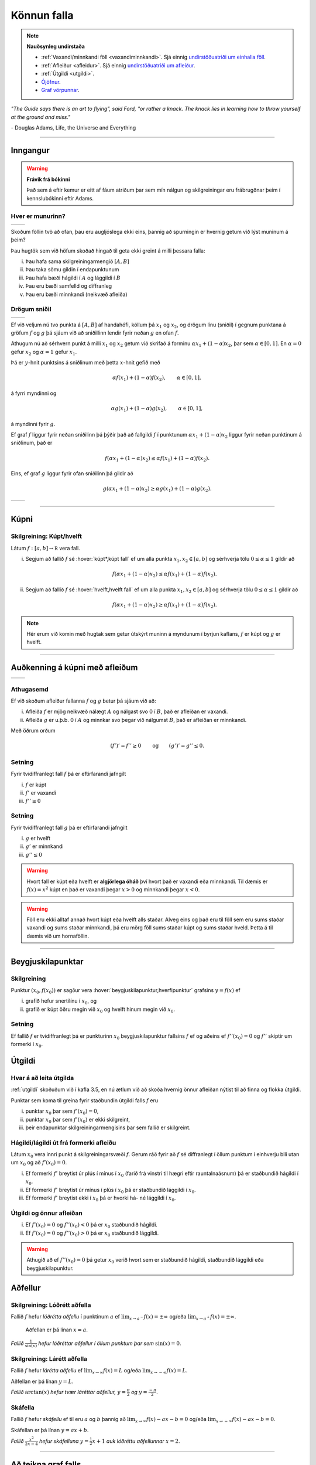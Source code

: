 Könnun falla
============

.. note::
	**Nauðsynleg undirstaða**

	- :ref:`Vaxandi/minnkandi föll <vaxandiminnkandi>`. Sjá einnig `undirstöðuatriði um einhalla föll <https://edbook.hi.is/undirbuningur_stae/Kafli05.html#einhalla-foll>`_.

	- :ref:`Afleiður <afleidur>`.  Sjá einnig `undirstöðuatriði um afleiður <https://edbook.hi.is/undirbuningur_stae/Kafli11.html>`_.

	- :ref:`Útgildi <utgildi>`.

	- `Ójöfnur <https://edbook.hi.is/undirbuningur_stae/Kafli02.html#ojofnur>`_.

	- `Graf vörpunnar <https://edbook.hi.is/undirbuningur_stae/Kafli05.html#graf-vorpunnar>`_.


*"The Guide says there is an art to flying", said Ford, "or rather a knack.
The knack lies in learning how to throw yourself at the ground and miss."*

\- Douglas Adams, Life, the Universe and Everything

-------

Inngangur
---------

.. warning::
    **Frávik frá bókinni**

    Það sem á eftir kemur er eitt af fáum atriðum þar sem mín nálgun og
    skilgreiningar eru frábrugðnar þeim í kennslubókinni eftir Adams.

Hver er munurinn?
~~~~~~~~~~~~~~~~~

+----------------------------------------+---------------------------------------+
| .. _figa:                              | .. _figb:                             |
|                                        |                                       |
| .. image:: ./myndir/kafli05/01_f1.png  | .. image:: ./myndir/kafli05/01_g1.png |
|    :width: 95%                         |    :width: 95%                        |
|    :align: center                      |    :align: center                     |
|                                        |                                       |
+----------------------------------------+---------------------------------------+

Skoðum föllin tvö að ofan, þau eru augljóslega ekki eins, þannig að
spurningin er hvernig getum við lýst muninum á þeim?

Þau hugtök sem við höfum skoðað hingað til geta ekki greint á milli
þessara falla:

(i)   Þau hafa sama skilgreiningarmengið :math:`[A,B]`

(ii)  Þau taka sömu gildin í endapunktunum

(iii) Þau hafa bæði hágildi í :math:`A` og lággildi í :math:`B`

(iv)  Þau eru bæði samfelld og diffranleg

(v)  Þau eru bæði minnkandi (neikvæð afleiða)

Drögum sniðil
~~~~~~~~~~~~~

+----------------------------------------+---------------------------------------+
| .. _figa2:                             | .. _figb2:                            |
|                                        |                                       |
| .. image:: ./myndir/kafli05/01_f2.png  | .. image:: ./myndir/kafli05/01_g2.png |
|    :width: 95 %                        |    :width: 95 %                       |
|    :align: center                      |    :align: center                     |
|                                        |                                       |
+----------------------------------------+---------------------------------------+


Ef við veljum nú tvo punkta á :math:`[A,B]` af handahófi, köllum þá
:math:`x_1` og :math:`x_2`, og drögum línu (sniðil) í gegnum punktana á
gröfum :math:`f` og :math:`g` þá sjáum við að sniðillinn lendir fyrir
neðan :math:`g` en ofan :math:`f`.

Athugum nú að sérhvern punkt á milli :math:`x_1` og :math:`x_2` getum við skrifað á
forminu
:math:`\alpha x_1 + (1-\alpha)x_2`, þar sem :math:`\alpha \in [0,1]`. En :math:`\alpha=0`
gefur :math:`x_2` og :math:`\alpha=1` gefur :math:`x_1`.

Þá er
:math:`y`-hnit punktsins á sniðlinum með þetta :math:`x`-hnit gefið með

.. math:: \alpha f(x_1) + (1-\alpha) f(x_2), \qquad \alpha \in [0,1],

á fyrri myndinni og

.. math:: \alpha g(x_1) + (1-\alpha) g(x_2), \qquad \alpha \in [0,1],

á myndinni fyrir :math:`g`.

Ef graf :math:`f` liggur fyrir neðan sniðilinn þá þýðir það að fallgildi
:math:`f` í punktunum :math:`\alpha x_1 + (1-\alpha)x_2` liggur fyrir
neðan punktinum á sniðlinum, það er

.. math:: f(\alpha x_1+(1-\alpha)x_2)\leq \alpha f(x_1)+(1-\alpha)f(x_2).

Eins, ef graf :math:`g` liggur fyrir ofan sniðilinn þá gildir að

.. math:: g(\alpha x_1+(1-\alpha)x_2)\geq \alpha g(x_1)+(1-\alpha)g(x_2).


+----------------------------------------+---------------------------------------+
| .. _figa3:                             | .. _figb3:                            |
|                                        |                                       |
| .. image:: ./myndir/kafli05/01_f3.png  | .. image:: ./myndir/kafli05/01_g3.png |
|    :width: 95 %                        |    :width: 95 %                       |
|    :align: center                      |    :align: center                     |
|                                        |                                       |
+----------------------------------------+---------------------------------------+

.. ggb:: JEABXuMZ
    :width: 700
    :height: 350
    :zoom_drag: false
    :img: 01_kupni.png
    :imgwidth: 12cm

-----

Kúpni
-----

.. index::
    kúpni
    fall; kúpt
    fall; hvelft

Skilgreining: Kúpt/hvelft
~~~~~~~~~~~~~~~~~~~~~~~~~

Látum :math:`f:[a, b]\rightarrow {\mathbb  R}` vera fall.

(i)  Segjum að fallið :math:`f` sé :hover:`kúpt*,kúpt fall` ef um
     alla punkta :math:`x_1, x_2\in [a, b]` og sérhverja tölu
     :math:`0\leq
     \alpha\leq 1` gildir að

     .. math:: f(\alpha x_1+(1-\alpha)x_2)\leq \alpha f(x_1)+(1-\alpha)f(x_2).

(ii) Segjum að fallið :math:`f` sé :hover:`hvelft,hvelft fall`
     ef um alla punkta :math:`x_1, x_2\in [a, b]` og sérhverja tölu
     :math:`0\leq
     \alpha\leq 1` gildir að

     .. math:: f(\alpha x_1+(1-\alpha)x_2)\geq \alpha f(x_1)+(1-\alpha)f(x_2).

.. note::

    Hér erum við komin með hugtak sem getur útskýrt muninn á myndunum í byrjun
    kaflans, :math:`f` er kúpt og :math:`g` er hvelft.

-----

Auðkenning á kúpni með afleiðum
-------------------------------

+----------------------------------------+---------------------------------------+
| .. _fige:                              | .. _figf:                             |
|                                        |                                       |
| .. image:: ./myndir/kafli05/01_f1.png  | .. image:: ./myndir/kafli05/01_g1.png |
|    :width: 95 %                        |    :width: 95 %                       |
|    :align: center                      |    :align: center                     |
|                                        |                                       |
+----------------------------------------+---------------------------------------+

Athugasemd
~~~~~~~~~~

Ef við skoðum afleiður fallanna :math:`f` og :math:`g` betur þá sjáum
við að:

(i)  Afleiða :math:`f` er mjög neikvæð nálægt :math:`A` og nálgast svo 0
     í :math:`B`, það er afleiðan er vaxandi.

(ii) Afleiða :math:`g` er u.þ.b. 0 í :math:`A` og minnkar svo þegar við
     nálgumst :math:`B`, það er afleiðan er minnkandi.

Með öðrum orðum

.. math::

   (f')' = f'' \geq 0 \qquad   \text{og} \qquad
       (g')' = g'' \leq 0.


Setning
~~~~~~~

Fyrir tvídiffranlegt fall :math:`f` þá er eftirfarandi jafngilt

(i)   :math:`f` er kúpt

(ii)  :math:`f'` er vaxandi

(iii) :math:`f'' \geq 0`

.. todo::  Sönnun

Setning
~~~~~~~

Fyrir tvídiffranlegt fall :math:`g` þá er eftirfarandi jafngilt

(i)   :math:`g` er hvelft

(ii)  :math:`g'` er minnkandi

(iii) :math:`g'' \leq 0`

.. warning::
    Hvort fall er kúpt eða hvelft er **algjörlega óháð** því hvort það er
    vaxandi eða minnkandi. Til dæmis er :math:`f(x) = x^2` kúpt en það er
    vaxandi þegar :math:`x>0` og minnkandi þegar :math:`x<0`.


.. warning::
    Föll eru ekki alltaf annað hvort kúpt eða hvelft alls staðar. Alveg
    eins og það eru til föll sem eru sums staðar vaxandi og sums staðar
    minnkandi, þá eru mörg föll sums staðar kúpt og sums staðar hveld.
    Þetta á til dæmis við um hornaföllin.

-------

Beygjuskilapunktar
------------------

.. index:: beygjuskilapunktar

Skilgreining
~~~~~~~~~~~~

Punktur :math:`(x_0, f(x_0))` er sagður vera :hover:`beygjuskilapunktur,hverfipunktur`
grafsins :math:`y=f(x)` ef

(i)  grafið hefur snertilínu í :math:`x_0`, og

(ii) grafið er kúpt öðru megin við :math:`x_0` og hvelft hinum megin við
     :math:`x_0`.

Setning
~~~~~~~

Ef fallið :math:`f` er tvídiffranlegt þá er punkturinn :math:`x_0`
beygjuskilapunktur fallsins :math:`f` ef og aðeins ef
:math:`f''(x_0) =0` og :math:`f''` skiptir um formerki í :math:`x_0`.

.. image:: ./myndir/kafli05/04_beygjuskilapunktur.png
	:align: center
	:width: 12cm


.. index::
    útgildi; út frá annarri afleiðu

Útgildi
-------

Hvar á að leita útgilda
~~~~~~~~~~~~~~~~~~~~~~~

:ref:`utgildi`  skoðuðum við í kafla 3.5, en nú ætlum við að skoða
hvernig önnur afleiðan nýtist til að finna og flokka útgildi.

Punktar sem koma til greina fyrir staðbundin útgildi falls :math:`f` eru

(i)   punktar :math:`x_0` þar sem :math:`f'(x_0)=0`,

(ii)  punktar :math:`x_0` þar sem :math:`f'(x_0)` er ekki skilgreint,

(iii) þeir endapunktar skilgreiningarmengisins þar sem fallið er
      skilgreint.

Hágildi/lágildi út frá formerki afleiðu
~~~~~~~~~~~~~~~~~~~~~~~~~~~~~~~~~~~~~~~

Látum :math:`x_0` vera innri punkt á skilgreiningarsvæði :math:`f`.
Gerum ráð fyrir að :math:`f` sé diffranlegt í öllum punktum í einhverju
bili utan um :math:`x_0` og að :math:`f'(x_0)=0`.

(i)   Ef formerki :math:`f'` breytist úr plús í mínus í :math:`x_0`
      (farið frá vinstri til hægri eftir rauntalnaásnum) þá er
      staðbundið hágildi í :math:`x_0`.

(ii)  Ef formerki :math:`f'` breytist úr mínus í plús í :math:`x_0` þá
      er staðbundið lággildi í :math:`x_0`.

(iii) Ef formerki :math:`f'` breytist ekki í :math:`x_0` þá er hvorki
      há- né lággildi í :math:`x_0`.

Útgildi og önnur afleiðan
~~~~~~~~~~~~~~~~~~~~~~~~~

(i)  Ef :math:`f'(x_0)=0` og :math:`f''(x_0)<0` þá er :math:`x_0`
     staðbundið hágildi.

(ii) Ef :math:`f'(x_0)=0` og :math:`f''(x_0)>0` þá er :math:`x_0`
     staðbundið lággildi.

.. warning::
    Athugið að ef :math:`f''(x_0)=0` þá getur :math:`x_0` verið hvort sem er
    staðbundið hágildi, staðbundið lággildi eða beygjuskilapunktur.


.. index::
    aðfellur
    aðfellur; lóðrétt
    aðfellur; lárétt
    aðfellur; skáfella
    see: skáfella; aðfellur

Aðfellur
--------

Skilgreining: Lóðrétt aðfella
~~~~~~~~~~~~~~~~~~~~~~~~~~~~~

Fallið :math:`f` hefur *lóðrétta aðfellu* í punktinum :math:`a` ef
:math:`\lim_{x\to a^-} f(x) = \pm \infty` og/eða
:math:`\lim_{x\to a^+} f(x) = \pm \infty`.

  Aðfellan er þá línan :math:`x=a`.

.. image:: ./myndir/kafli05/06_lodfellur.png
	:align: center
	:width: 12cm

*Fallið* :math:`\frac{1}{\sin(x)}` *hefur lóðréttar aðfellur í öllum punktum þar sem* :math:`\sin(x)=0`.

Skilgreining: Lárétt aðfella
~~~~~~~~~~~~~~~~~~~~~~~~~~~~

Fallið :math:`f` hefur *lárétta aðfellu* ef
:math:`\lim_{x\to \infty} f(x) = L` og/eða
:math:`\lim_{x\to -\infty} f(x) = L`.

Aðfellan er þá línan :math:`y=L`.

.. image:: ./myndir/kafli05/06_arctanadfellur.png
	:align: center
	:width: 12cm

*Fallið* :math:`\arctan(x)` *hefur tvær láréttar aðfellur,* :math:`y=\frac{\pi}{2}` *og* :math:`y=\frac{-\pi}{2}`.


Skáfella
~~~~~~~~

Fallið :math:`f` hefur *skáfellu* ef til eru :math:`a` og :math:`b`
þannig að :math:`\lim_{x\to \infty} f(x) -ax-b = 0` og/eða
:math:`\lim_{x\to -\infty} f(x) -ax-b= 0`.

Skáfellan er þá línan :math:`y=ax+b`.

.. image:: ./myndir/kafli05/06_lodogskafellur.png
	:align: center
	:width: 12cm

*Fallið* :math:`\frac{x^2}{2x-4}` *hefur skáfelluna* :math:`y=\frac{1}{2}x+1` *auk lóðréttu aðfellunnar* :math:`x=2`.

---------

.. only:: latex

    .. raw:: latex

        \newpage

Að teikna graf falls
--------------------

Þegar teikna á graf fallsins :math:`f` er gagnlegt að fara í gegnum atriðin á eftirfarandi lista:

1. Ákvarðið :math:`f'` og :math:`f''` og þáttið útkomurnar ef hægt er.
2. Kannið :math:`f` til að ákvarða skilgreiningarmengi þess auk eftirfarandi eiginleika:
    (a) Lóðréttar aðfellur. (Leitið að rótum nefnara)
    (b) Láréttar aðfellur og skáfellur. (Finnið :math:`\lim_{x \to \pm\infty}f(x)`.)
    (c) Samhverfa (er :math:`f` jafnstætt eða oddstætt?)
    (d) Skurðpunktar við ása (punktar með hnit :math:`(x,0)` eða :math:`(0,y)`), endapunktar skilgreiningamengisins eða aðrir punktar á grafinu þar sem einfalt er að reikna út bæði hnitin.
3. Kannið :math:`f'` til að ákvarða eftirfarandi:
    (a) Útgildispunkta.
    (b) Punktar þar sem :math:`f'` er ekki skilgreint (sérstöðupunktar, endapunktar skilgreiningarmengis :math:`f` og lóðréttar aðfellur)
    (c) Bilin þar sem :math:`f'` er jákvætt
        og neikvætt. Það er góð hugmynd að setja þessar upplýsingar fram í töflu. Á töfluna má svo líka merkja inn niðurstöður um hvar :math:`f` er vaxandi og minnkandi og hvort útgildispunktar séu staðbundin hágildi eða lággildi.
4. Kannið :math:`f''` til að ákvarða eftirfarandi:
    (a) Punktar þar sem :math:`f''(x)=0`.
    (b) Punktar þar sem :math:`f''` er ekki skilgreint (sérstöðupunktar, endapunktar skilgreiningarmengis :math:`f` og lóðréttar aðfellur, e.t.v. auk fleiri punkta þar sem :math:`f'` er skilgreint en ekki :math:`f''`.)
    (c) Bilin þar sem :math:`f''` er jákvætt og neikvætt og :math:`f` þar af leiðandi kúpt og hvelft. Hér er gagnlegt að útbúa töflu.
    (d) Beygjuskilapunktar.

-------


.. raw:: latex

    \newpage

.. index::
    útgildisverkefni

Útgildisverkefni
----------------

Markmiðið
~~~~~~~~~

Útgildisverkefni snúast um það að hámarka eða lágmarka tiltekna stærð, t.d.
verð, rúmmál, lengd, ... . Þá þarf að finna (helst diffranlegt) fall fyrir stærðina
sem við höfum áhuga á hámarka/lágmarka en þó með þeim skorðum sem vandamálið setur okkur.

Til þess að þetta sé mögulegt má fallið bara vera háð einni breytu og
það þarf helst að vera diffranlegt.

Þá getum við fundið útgildi með þeim aðferðum sem við erum búin að koma
okkur upp.

Að leysa útgildisvandamál
~~~~~~~~~~~~~~~~~~~~~~~~~

Sjá einnig bls. 260 (8. útg.), 259 (7. útg.) eða 238 (6. útg.) í kennslubókinni.

(i)    Lesið vandamálið vandlega og áttið ykkur á því hvert það er og
       hvað á að finna.

(ii)   Teiknið mynd ef mögulegt er, hún gefur oft upplýsingar um skorður
       sem hjálpa okkur að útbúa fallið.

(iii)  Skilgreinið aukabreytur.

(iv)   Skilgreinið fallið, sem fall af einni eða fleiri breytum.

(v)    Finnið skorður (jöfnur) sem hægt er að stinga inn í fallið

(vi)   Skrifið fallið sem fall af einni breytu.

(vii)  Finnið útgildi

(viii) Dragið ályktanir af niðurstöðunni, og athugið hvort hún sé
       raunhæf miðað við verkefnið (rúmmál á ekki að vera neikvætt og
       þess háttar).

Dæmi: Gosdós
~~~~~~~~~~~~

Hvert er hagkvæmasta formið á sívalningslaga gosdós?

.. image:: ./myndir/kafli05/09_cylinder.png
	:align: center
	:height: 7cm


Dæmi: Kassi
~~~~~~~~~~~

Hvernig er stærsti (mesta rúmmálið) loklausi kassinn sem hægt er búa til úr
örk sem er :math:`12 \times 12`?

.. image:: ./myndir/kafli05/09_kassi.png
	:align: center
	:width: 12cm
